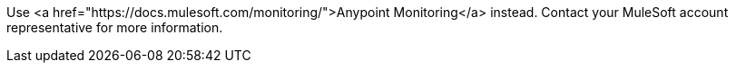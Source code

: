 :page-notice-banner-message: Mule API Analytics is scheduled for End of Life on November 30, 2024. 
Use <a href="https://docs.mulesoft.com/monitoring/">Anypoint Monitoring</a> instead. 
Contact your MuleSoft account representative for more information.
